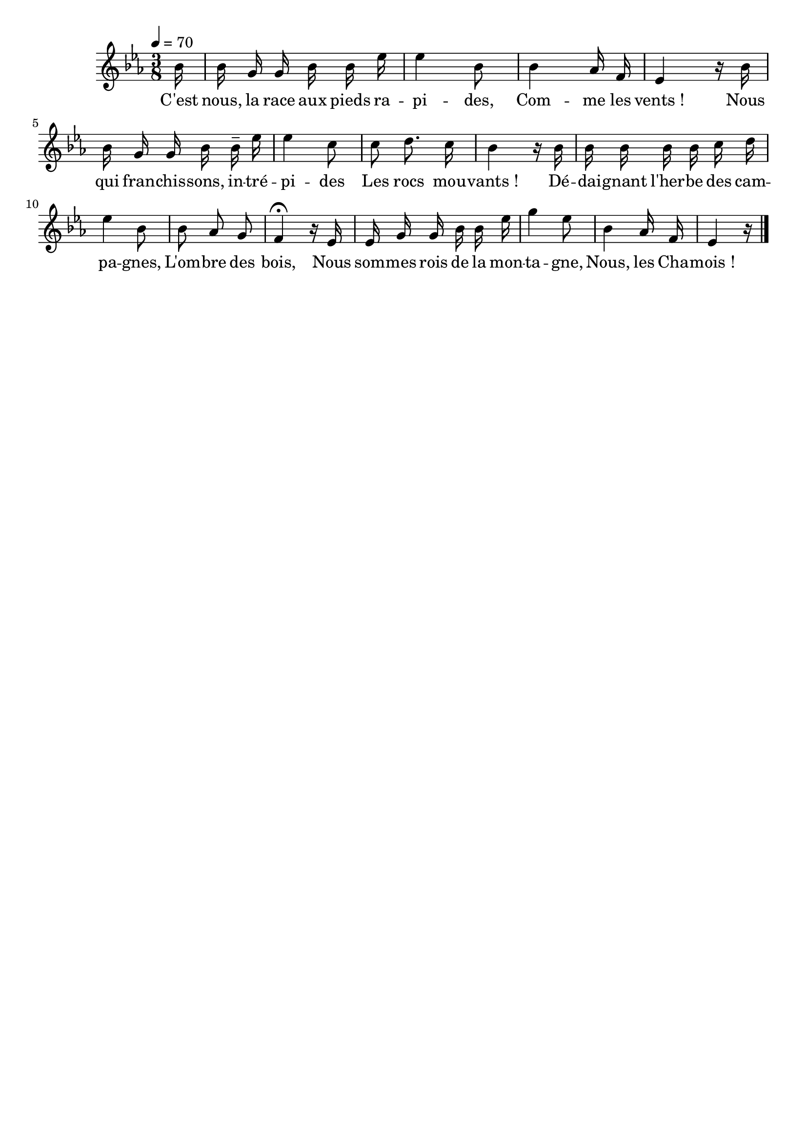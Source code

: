 %Compilation:lilypond LesChamois.ly
%Apercu:evince LesChamois.pdf
%Esclaves:timidity -ia LesChamois.midi
\version "2.12.1"
\language "français"

\header {
  tagline = ""
  composer = ""
}                                        

MetriqueArmure = {
  \tempo 4=70
  \time 3/8
  \key mib \major
}

italique = { \override Score . LyricText #'font-shape = #'italic }

roman = { \override Score . LyricText #'font-shape = #'roman }

MusiqueTheme = \relative do'' {
	\partial 16 sib16
	sib16 sol sol sib sib mib
	mib4 sib8
	sib4 lab16 fa
	mib4 r16 sib'
	sib16 sol sol sib sib\tenuto mib
	mib4 do8
	do8 re8. do16
	sib4 r16 sib
	sib16 sib sib sib do re
	mib4 sib8
	sib8 lab sol
	fa4\fermata r16 mib
	mib16 sol sol sib sib mib
	sol4 mib8
	sib4 lab16 fa
	\partial 16*5 mib4 r16 \bar "|."
}

Paroles = \lyricmode {
	C'est nous, la race aux pieds ra -- pi -- des,
	Com -- me les vents_!
	Nous qui fran -- chis -- sons, in -- tré -- pi -- des
	Les rocs mou -- vants_!
	Dé -- dai -- gnant l'her -- be des cam -- pa -- gnes,
	L'om -- bre des bois,
	Nous som -- mes rois de la mon -- ta -- gne,
	Nous, les Cha -- mois_!
}

\score{
    \new Staff <<
      \set Staff.midiInstrument = "flute"
      \new Voice = "theme" {
	\autoBeamOff
	\MetriqueArmure
	\MusiqueTheme
      }
      \new Lyrics \lyricsto theme {
	\Paroles
      }                       
    >>
\layout{}
\midi{}
}

